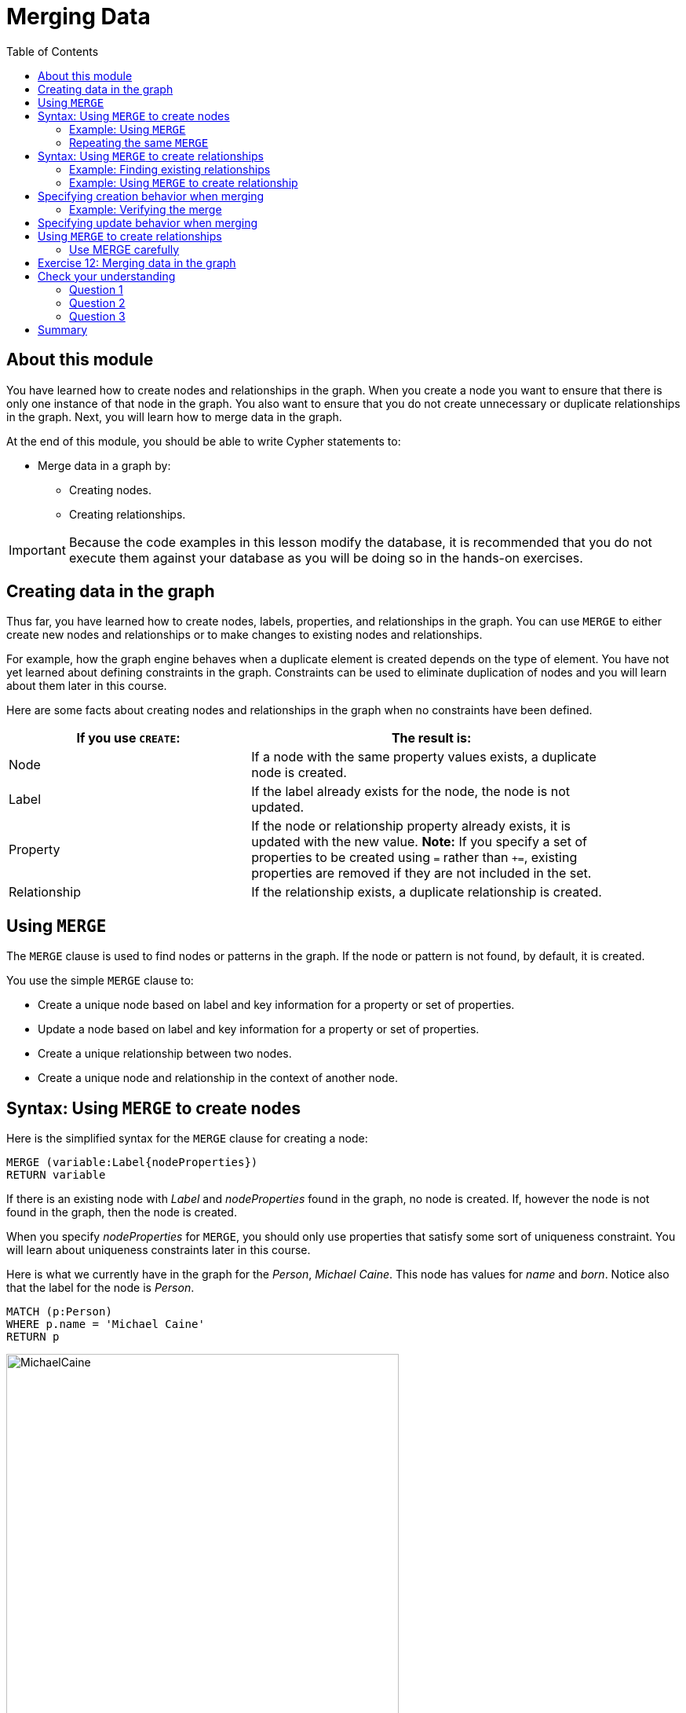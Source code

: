 = Merging Data
:slug: 12-merging-data
:doctype: book
:toc: left
:toclevels: 4
:experimental:
:imagesdir: ../images
:page-slug: {slug}
:page-layout: training
:page-quiz:
:page-module-duration-minutes: 45

== About this module

[.notes]
--
You have learned how to create nodes and relationships in the graph.
When you create a node you want to ensure that there is only one instance of that node in the graph.
You also want to ensure that you do not create unnecessary or duplicate relationships in the graph.
Next, you will learn how to merge data in the graph.
--

At the end of this module, you should be able to write Cypher statements to:
[square]
* Merge data in a graph by:
** Creating nodes.
** Creating relationships.

[IMPORTANT]
Because the code examples in this lesson modify the database, it is recommended that you [.underline]#do not# execute them against your database as you will be doing so in the hands-on exercises.

== Creating data in the graph
[.notes]
--
Thus far, you have learned how to create nodes, labels, properties, and relationships in the graph.
You can use `MERGE` to either create new nodes and relationships or to make changes to existing nodes and relationships.

For example, how the graph engine behaves when a duplicate element is created depends on the type of element.
You have not yet learned about defining constraints in the graph.
Constraints can be used to eliminate duplication of nodes and you will learn about them later in this course.

Here are some facts about creating nodes and relationships in the graph when no constraints have been defined.
--

ifndef::env-slides[]
{set:cellbgcolor:white}
[frame="none",grid=none,width="90%"cols="40,60",stripes=none]
|===
h|If you use `CREATE`:
h|The result is:
|Node
|If a node with the same property values exists, a duplicate node is created.
|Label
|If the label already exists for the node, the node is not updated.
|Property
|If the node or relationship property already exists, it is updated with the new value.
*Note:* If you specify a set of properties to be created using `=` rather than `+=`, existing properties are removed if they are not included in the set.
|Relationship
|If the relationship exists, a duplicate relationship is created.
|===
{set:cellbgcolor!}
endif::[]

ifdef::env-slides[]
Node creation behaviors:

[.statement]
*Node*: If a node with the same property values exists, a duplicate node is created.
[.statement]
*Label*: If the label already exists for the node, the node is not updated.
[.statement]
*Property*: If the node or relationship property already exists, it is updated with the new value. Note that if you specify a set of properties to be created using `=` rather than `+=`, it could remove existing properties if they are not included in the set.
[.statement]
*Relationship*: If the relationship exists, a duplicate relationship is created.
endif::[]


== Using `MERGE`

[.notes]
--
The `MERGE` clause is used to find nodes or patterns in the graph.
If the node or pattern is not found, by default, it is created.
--
You use the simple `MERGE` clause to:

[square]
* Create a unique node based on label and key information for a property or set of properties.
* Update a node based on label and key information for a property or set of properties.
* Create a unique relationship between two nodes.
* Create a unique node and relationship in the context of another node.

== Syntax: Using `MERGE` to create nodes

[.notes]
--
Here is the simplified syntax for the `MERGE` clause for creating a node:
--

[source,syntax,role=nocopy noplay]
----
MERGE (variable:Label{nodeProperties})
RETURN variable
----

[.notes]
--
If there is an existing node with  _Label_ and _nodeProperties_  found in the graph, no node is created.
If, however the node is not found in the graph, then the node is created.

When you specify _nodeProperties_ for `MERGE`, you should only use properties that satisfy some sort of uniqueness constraint.
You will learn about uniqueness constraints later in this course.

Here is what we currently have in the graph for the _Person_, _Michael Caine_. 
This node has values for _name_ and _born_. Notice also that the label for the node is _Person_.
--

[source,Cypher,role=nocopy noplay]
----
MATCH (p:Person)
WHERE p.name = 'Michael Caine'
RETURN p
----

image::MichaelCaine.png[MichaelCaine,width=500,align=center]

=== Example: Using `MERGE`

[.notes]
--
In this example, we use `MERGE` to find a node with the _Actor_ label with the key property _name_ of _Michael Caine_, and we set the _born_ property to _1933_. Our data model has never used the label, _Actor_ so this is a new entity type in our graph.
--

[source,Cypher,role=nocopy noplay]
----
MERGE (a:Actor {name: 'Michael Caine'})
SET a.born = 1933
RETURN a
----

[.notes]
--
Here is the result of running this Cypher example.
We do not find a node with the label _Actor_ so the graph engine creates one.
--

image::MergeActorMichaelCaine.png[MergeActorMichaelCaine,width=500,align=center]


[.small]
--
[NOTE]
A best practice when using `MERGE` is to only specify properties that have unique values and unique labels.
--

=== Repeating the same `MERGE`

[.notes]
--
If we were to repeat this `MERGE` clause, no additional _Actor_ nodes would be created in the graph.

At this point, however, we have two _Michael Caine_ nodes in the graph, one of type _Person_, and one of type _Actor_:
--

[.is-half.left-column]
--
image::TwoMichaelCaines.png[TwoMichaelCaines,width=600,align=center]
--

[.notes]
--
Be mindful that node labels and the properties for a node are significant when merging nodes.

If we were to run `MERGE` code again:
--

[.is-half.right-column]
--
[source,Cypher,role=nocopy noplay]
----
MERGE (a:Actor {name: 'Michael Caine'})
SET a.born = 1933
WITH a
MATCH (p)
WHERE p.name = 'Michael Caine'
RETURN p
----

image::OnlyTwoMichaelCaines.png[OnlyTwoMichaelCaines,width=800,align=center]
--

[.notes]
--
We would find that the _Michael Caine_ node with the label _Actor_ is not created.
The `MERGE` found this node in the graph and did not create a new one.
--

== Syntax: Using `MERGE` to create relationships

Here is the syntax for the `MERGE` clause for creating relationships:

[source,syntax,role=nocopy noplay]
----
MERGE (variable1:Label1 {nodeProperties1})-[:REL_TYPE]->
(variable2:Label2 {nodeProperties2})
RETURN variable
----

[.notes]
--
If there is an existing node with  _Label1_ and _nodeProperties1_  with the _:REL_TYPE_ relationship to an existing node with  _Label2_ and _nodeProperties2_ in the graph, no relationship is created. If the relationship does not exist, the relationship is created.
--

=== Example: Finding existing relationships

[.statement]
Here is an example. We currently have the _Person_ node with the _:ACTED_IN_ relationship, but we do not have this relationship with the _Actor_ node.

[source,Cypher,role=nocopy noplay]
----
MATCH (p {name: 'Michael Caine'})-[*0..1]-(m)
RETURN p, m
----

ifndef::env-slides[]
Here is the result:
endif::[]

image::MichaelCainesAndOneRel.png[MichaelCainesAndOneRel,width=600,align=center]

=== Example: Using `MERGE` to create relationship

[.statement]
Here is code where we want to create the _:ACTED_IN_ relationship between _Michael Caine_ and the movie _Batman Begins_.

[source,Cypher,role=nocopy noplay]
----
MATCH (p {name: 'Michael Caine'}),(m:Movie {title:'Batman Begins'})
MERGE (p)-[:ACTED_IN]->(m)
RETURN p,m
----

ifndef::env-slides[]
Here is the result of running this code:
endif::[]

image::MergeToCreateRel.png[MergeToCreateRel,width=600,align=center]

[.notes]
--
Since the relationship between the _Person_ node and the _Movie_ node already exists, it is not created.
The relationship between the _Actor_ node and the _Movie_ node is created with this merge.


[NOTE]
[.statement]
Although, you can leave out the direction of the relationship being created with the `MERGE`, in which case a left-to-right arrow will be assumed, a best practice is to always specify the direction of the relationship. However, if you have  bidirectional relationships and you want to avoid creating duplicate relationships, you [.underline]#must# leave off the arrow.
--

== Specifying creation behavior when merging

[.notes]
--
You can use the `MERGE` clause, along with `ON CREATE` to assign specific values to a node being created as a result of an attempt to merge.

Here is an example where create a new node, specifying property values for the new node:
--

[source,Cypher,role=nocopy noplay]
----
MERGE (a:Person {name: 'Sir Michael Caine'})
ON CREATE SET a.birthPlace = 'London',
              a.born = 1934
RETURN a
----

[.notes]
--
We know that there are no existing _Sir Michael Caine_ _Person_ nodes.
When the `MERGE` executes, it will not find any matching nodes so it will create one and will execute the `ON CREATE` clause where we set the _birthplace_ and _born_ property values.

Here is the result of executing this code:
--

image::CreateSirMichaelCaine.png[CreateSirMichaelCaine,width=1000,align=center]

=== Example: Verifying the merge

[.statement]
Here is the code to display the nodes that have anything to do with _Michael Caine_.

[source,Cypher,role=nocopy noplay]
----
MATCH (p)-[*0..1]-(m)
WHERE p.name CONTAINS 'Caine'
RETURN p, m
----

[.statement]
The most recently created node has the _name_ value of _Sir Michael Caine_.

image::AllMichaelCaines.png[AllMichaelCaines,width=600,align=center]

== Specifying update behavior when merging

[.notes]
--
You can also specify an `ON MATCH` clause during merge processing.
If the exact node is found, you can update its properties or labels. Here is an example:
--

[source,Cypher,role=nocopy noplay]
----
MERGE (a:Person {name: 'Sir Michael Caine'})
ON CREATE SET a.born = 1934, 
              a.birthPlace = 'UK'
ON MATCH SET a.birthPlace = 'UK'
----

[.notes]
--
And here we see that only the existing node with the name, _Sir Michael Caine_ is updated with the new _birthPlace_.
Furthermore, no new node is created for _Sir Michael Caine_.
--

image::UpdateToUK.png[UpdateToUK,width=300,align=center]

== Using `MERGE` to create relationships

[.notes]
--
Using `MERGE` to create relationships is expensive and you should only do it when you need to ensure that a relationship is unique and you are [underline]#not# sure if it already exists.

In this example, we use the `MATCH` clause to find all _Person_ nodes that represent _Michael Caine_ and we find the movie, _Batman Begins_ that we want to connect to all of these nodes. We already have a connection between one of the _Person_ nodes and the _Movie_ node. We do not want this relationship to be duplicated. This is where we can use `MERGE` as follows:
--

[source,Cypher,role=nocopy noplay]
----
MATCH (p:Person), (m:Movie)
WHERE m.title = 'Batman Begins' AND p.name ENDS WITH 'Caine'
MERGE (p)-[:ACTED_IN]->(m)
RETURN p, m
----

[.notes]
--
Here is the result of executing this Cypher statement. It went through all the nodes and added the relationship to the nodes that didn't already have the relationship.
--

image::MergeRelationships.png[MergeRelationships,width=1000,align=center]

[.notes]
--
You must be aware of the  behavior of the `MERGE` clause and how it will automatically create nodes and relationships.
`MERGE` tries to find a full pattern and if it doesn't find it, it creates that full pattern.
That's why in most cases you should first `MERGE` your nodes and then your relationship afterwards.
--

=== Use MERGE carefully


Only if you intentionally want to create a node within the context of another (like a month within a year) then a `MERGE` clause with one bound and one unbound node makes sense.

For example:

[source,Cypher,role=nocopy noplay]
----
MATCH (fromDate:Date {year: 2018})
MERGE (toDate:Date {month: 'January'})-[:IN_YEAR]->(fromDate)
----

[.student-exercise]
== Exercise 12: Merging data in the graph

In the query edit pane of Neo4j Browser, execute the browser command:

kbd:[:play 4.0-intro-neo4j-exercises]

and follow the instructions for Exercise 12.

[NOTE]
This exercise has 16 steps.
Estimated time to complete: 45 minutes.

[.quiz]
== Check your understanding

=== Question 1

[.statement]
Given this `MERGE` clause, what is the most important thing you should make sure of?

[source,Cypher,role=nocopy noplay]
----
MERGE (p:Person {name: 'Jane Doe'})
SET p.born = 1990
RETURN p
----

[.statement]
Select the correct answer.

[%interactive.answers]
- [ ] The _Person_ label exists in the graph.
- [ ] The _Person_ label does not exist in the graph.
- [x] The value for name is unique.
- [ ] The value for born is unique.

=== Question 2

[.statement]
Given this `MERGE` clause.
Suppose that the _p_ and _m_ nodes exist in the graph.
What does this code do?

[source,Cypher,role=nocopy noplay]
----
MATCH (p {name: 'Jane Doe'}),(m:Movie {title:'The Good One'})
MERGE (p)-[:ACTED_IN]->(m)
----

[.statement]
Select the correct answers.

[%interactive.answers]
- [ ] If the _:ACTED_IN_ relationship exists, it deletes it and recreates it.
- [x] If the _:ACTED_IN_ relationship exists, it does nothing.
- [x] If the _:ACTED_IN_ relationship does not exist, it creates it.
- [ ] If the _:ACTED_IN_ relationship does not exist, it creates another one.

=== Question 3

[.statement]
Given this `MERGE` clause.
Suppose that the _p_ and _m_ nodes exist in the graph, but you do not know whether the relationship exists.
What are your options to process this `MERGE` clause?

[source,Cypher,role=nocopy noplay]
----
MATCH (p {name: 'Jane Doe'}),(m:Movie {title:'The Good One'})
MERGE (p)-[rel:ACTED_IN]->(m)
SET rel.role=['role']
----

[.statement]
Select the correct answers.

[%interactive.answers]
- [x] Use the default behavior. The relationship will be created if it doesn't exist.
- [x] Specify `ON CREATE` to perform additional processing when the relationship is created.
- [x] Specify `ON MATCH` to perform additional processing when the relationship is not created.
- [ ] Specify `ON DELETE` to perform additional processing when the relationship is deleted.

[.summary]
== Summary

You should now be able to write Cypher statements to:
[square]
* Merge data in a graph by:
** Creating nodes.
** Creating relationships.
